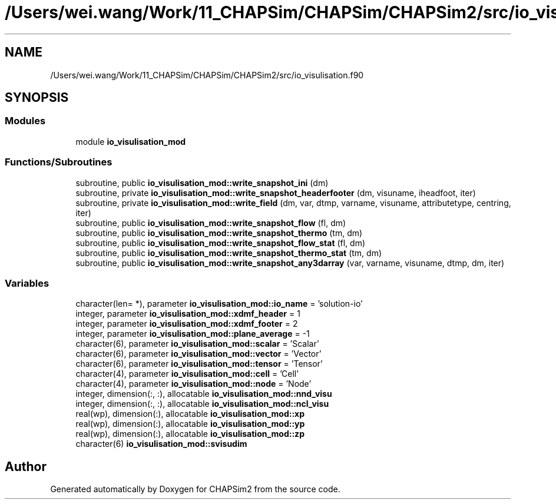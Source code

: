 .TH "/Users/wei.wang/Work/11_CHAPSim/CHAPSim/CHAPSim2/src/io_visulisation.f90" 3 "Thu Jan 26 2023" "CHAPSim2" \" -*- nroff -*-
.ad l
.nh
.SH NAME
/Users/wei.wang/Work/11_CHAPSim/CHAPSim/CHAPSim2/src/io_visulisation.f90
.SH SYNOPSIS
.br
.PP
.SS "Modules"

.in +1c
.ti -1c
.RI "module \fBio_visulisation_mod\fP"
.br
.in -1c
.SS "Functions/Subroutines"

.in +1c
.ti -1c
.RI "subroutine, public \fBio_visulisation_mod::write_snapshot_ini\fP (dm)"
.br
.ti -1c
.RI "subroutine, private \fBio_visulisation_mod::write_snapshot_headerfooter\fP (dm, visuname, iheadfoot, iter)"
.br
.ti -1c
.RI "subroutine, private \fBio_visulisation_mod::write_field\fP (dm, var, dtmp, varname, visuname, attributetype, centring, iter)"
.br
.ti -1c
.RI "subroutine, public \fBio_visulisation_mod::write_snapshot_flow\fP (fl, dm)"
.br
.ti -1c
.RI "subroutine, public \fBio_visulisation_mod::write_snapshot_thermo\fP (tm, dm)"
.br
.ti -1c
.RI "subroutine, public \fBio_visulisation_mod::write_snapshot_flow_stat\fP (fl, dm)"
.br
.ti -1c
.RI "subroutine, public \fBio_visulisation_mod::write_snapshot_thermo_stat\fP (tm, dm)"
.br
.ti -1c
.RI "subroutine, public \fBio_visulisation_mod::write_snapshot_any3darray\fP (var, varname, visuname, dtmp, dm, iter)"
.br
.in -1c
.SS "Variables"

.in +1c
.ti -1c
.RI "character(len= *), parameter \fBio_visulisation_mod::io_name\fP = 'solution\-io'"
.br
.ti -1c
.RI "integer, parameter \fBio_visulisation_mod::xdmf_header\fP = 1"
.br
.ti -1c
.RI "integer, parameter \fBio_visulisation_mod::xdmf_footer\fP = 2"
.br
.ti -1c
.RI "integer, parameter \fBio_visulisation_mod::plane_average\fP = \-1"
.br
.ti -1c
.RI "character(6), parameter \fBio_visulisation_mod::scalar\fP = 'Scalar'"
.br
.ti -1c
.RI "character(6), parameter \fBio_visulisation_mod::vector\fP = 'Vector'"
.br
.ti -1c
.RI "character(6), parameter \fBio_visulisation_mod::tensor\fP = 'Tensor'"
.br
.ti -1c
.RI "character(4), parameter \fBio_visulisation_mod::cell\fP = 'Cell'"
.br
.ti -1c
.RI "character(4), parameter \fBio_visulisation_mod::node\fP = 'Node'"
.br
.ti -1c
.RI "integer, dimension(:, :), allocatable \fBio_visulisation_mod::nnd_visu\fP"
.br
.ti -1c
.RI "integer, dimension(:, :), allocatable \fBio_visulisation_mod::ncl_visu\fP"
.br
.ti -1c
.RI "real(wp), dimension(:), allocatable \fBio_visulisation_mod::xp\fP"
.br
.ti -1c
.RI "real(wp), dimension(:), allocatable \fBio_visulisation_mod::yp\fP"
.br
.ti -1c
.RI "real(wp), dimension(:), allocatable \fBio_visulisation_mod::zp\fP"
.br
.ti -1c
.RI "character(6) \fBio_visulisation_mod::svisudim\fP"
.br
.in -1c
.SH "Author"
.PP 
Generated automatically by Doxygen for CHAPSim2 from the source code\&.
